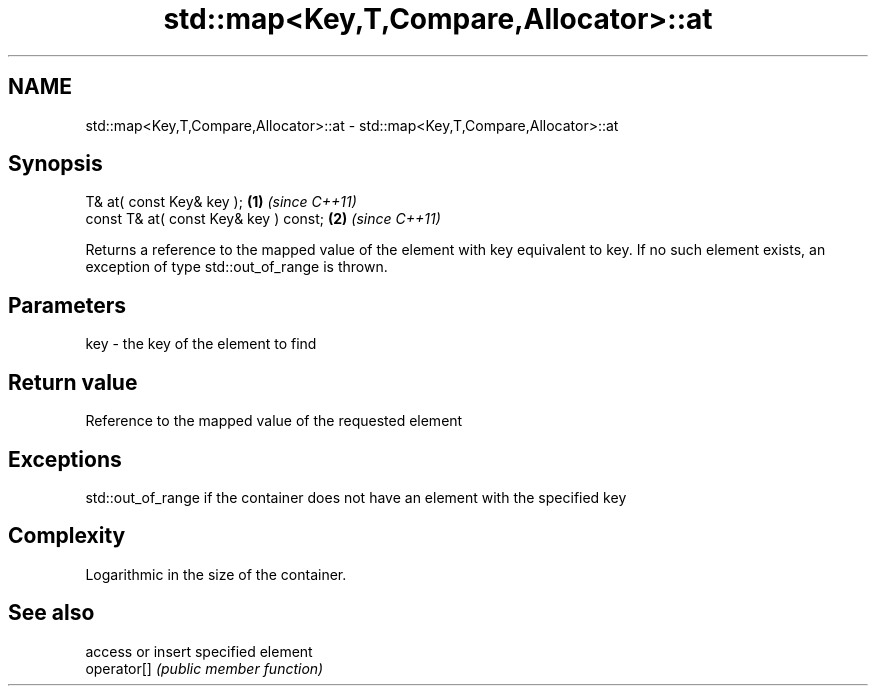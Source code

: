 .TH std::map<Key,T,Compare,Allocator>::at 3 "2020.03.24" "http://cppreference.com" "C++ Standard Libary"
.SH NAME
std::map<Key,T,Compare,Allocator>::at \- std::map<Key,T,Compare,Allocator>::at

.SH Synopsis

  T& at( const Key& key );             \fB(1)\fP \fI(since C++11)\fP
  const T& at( const Key& key ) const; \fB(2)\fP \fI(since C++11)\fP

  Returns a reference to the mapped value of the element with key equivalent to key. If no such element exists, an exception of type std::out_of_range is thrown.

.SH Parameters


  key - the key of the element to find


.SH Return value

  Reference to the mapped value of the requested element

.SH Exceptions

  std::out_of_range if the container does not have an element with the specified key

.SH Complexity

  Logarithmic in the size of the container.

.SH See also


             access or insert specified element
  operator[] \fI(public member function)\fP




